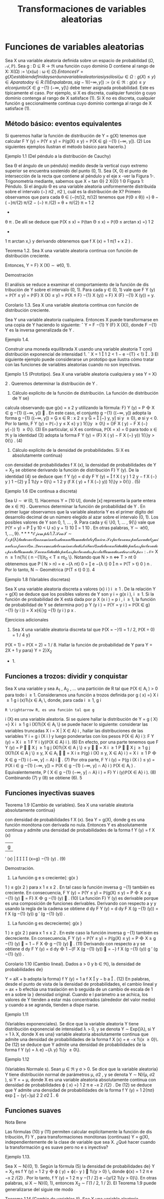 #+title:Transformaciones de variables aleatorias
* Funciones de variables aleatorias
Sea X una variable aleatoria definida sobre un espacio de probabilidad $(\Omega, \mathcal{A},\mathbb{P})$. Sea
g : D \subseteq R \rightarrow \Re una función cuyo dominio D contiene al rango de X: X(\Omega) := \{x(\omega) : \omega \in \Omega{\}. 
Entonces Y = g(X) está bien definida y será una variable aleatoria si y sólo si
\{\omega \in \Omega : g(X) \leq y\} \in A para todo y \in R. (1) 
En palabras, si g
−{1}
((−\infty, y]) := \{x \in \Re : g(x) \leq y\, el conjunto \{X \in g}
−{1}
(−\infty, y]\} debe tener
asignada probabilidad. Este es típicamente el caso. Por ejemplo, si X es discreta, cualquier
función g cuyo dominio contenga al rango de X satisface (1). Si X no es discreta, cualquier
función g seccionalmente continua cuyo dominio contenga al rango de X satisface (1).
** Método básico: eventos equivalentes
Si queremos hallar la función de distribución de Y = g(X) tenemos que calcular
F
Y
(y) = \mathbb{P}(Y \leq y) = \mathbb{P}(g(X) \leq y) = \mathbb{P}(X \in g}
−{1}
(−\infty, y]). (2)
Los siguientes ejemplos ilustran el método básico para hacerlo.}
**** Ejemplo 1.1 (Del péndulo a la distribución de Cauchy)
Sea \Theta el ángulo de un péndulo}
medido desde la vertical cuyo extremo superior se encuentra sostenido del punto (0, 1). Sea
(X, 0) el punto de intersección de la recta que contiene al péndulo y el eje x -ver la Figura 1-.
Trigonometría mediante, sabemos que
X = tan \Theta}
2
X{0}
1
\Theta
Figura 1: Péndulo.
Si el ángulo \Theta es una variable aleatoria uniformemente distribuida sobre el intervalo (−}
\pi
2
,
\pi
2
),
cuál es la distribución de X?
Primero observamos que para cada \theta \in (−{\pi/}2, \pi/}2) tenemos que
\mathbb{P}(\Theta \leq \theta}) =}
\theta −  ( −}\pi/{2)
\pi/{2 − (−} \pi /{2)
=
\theta + \pi/{2}
\pi
=
1
2
+
\theta
\pi
.
De allí se deduce que
\mathbb{P}(X \leq x) = \mathbb{P}(tan \Theta \leq x) = \mathbb{P}(\Theta \leq arctan x) =}
1
2
+
1
\pi
arctan x,}
y derivando obtenemos que
f
X
(x) =
1
\pi(1 + x
2
)
.
**** Teorema 1.2. Sea X una variable aleatoria continua con función de distribución creciente.
Entonces, Y = F}
X
(X) \sim \mathcal{U}(0, 1).
**** Demostración 
El análisis se reduce a examinar el comportamiento de la función de dis
tribución de Y sobre el intervalo (0, 1). Para cada y \in (0, 1) vale que
F
Y
(y) = \mathbb{P}(Y \leq y) = \mathbb{P}(F}
X
(X) \leq y) = \mathbb{P}(X \leq F}
−{1}
X
(y)) = F}
X
(F}
−{1}
X
(y)) = y.
**** Corolario 1.3. Sea X una variable aleatoria continua con función de distribución creciente.
Sea Y una variable aleatoria cualquiera. Entonces X puede transformarse en una copia de Y
haciendo lo siguiente:
ˆ
Y = F
−{1}
Y
(F}
X
(X)), donde F
−{1}
Y
es la inversa generalizada de Y .
**** Ejemplo 1.4. 
Construir una moneda equilibrada X usando una variable aleatoria T con}
distribución exponencial de intensidad 1.
ˆ
X = 1

1
2
< 1 − e
−{T}
< 1}

.
3
El siguiente ejemplo puede considerarse un prototipo que ilustra cómo tratar con las
funciones de variables aleatorias cuando no son inyectivas.
**** Ejemplo 1.5 (Prototipo). Sea X una variable aleatoria cualquiera y sea Y = X}
2
. Queremos
determinar la distribución de Y .
1. Cálculo explícito de la función de distribución. La función de distribución de Y se}
calcula observando que g(x) = x
2
y utilizando la fórmula: F}
Y
(y) = P

X \in g
−{1}
((−\infty, y])

. En
este caso, el conjunto g
−{1}
((−\infty, y]) adopta la forma
g
−{1}
((−\infty, y]) =

x \in R : x
2
\leq y

=

[−}
\sqrt{}
y,
\sqrt{}
y] si y \geq 0},
\emptyset si y < 0.
Por lo tanto,
F
Y
(y) = \mathbb{P}(−}
\sqrt{}
y \leq X \leq}
\sqrt{}
y ) 1{\}y \geq 0\} = (}F
X
(
\sqrt{}
y) − F
X
(−}
\sqrt{}
y{−)) 1} \y \geq 0\}. (3)
En particular, si X es continua, \mathbb{P}(X = x) = 0 para todo x \in \Re y la identidad (3) adopta la
forma
F
Y
(y) = (F}
X
(
\sqrt{}
y) − F
X
(−}
\sqrt{}
y)) 1{\}y > 0{\} . (4)
2. Cálculo explícito de la densidad de probabilidades. Si X es absolutamente continua}
con densidad de probabilidades f
X
(x), la densidad de probabilidades de Y = X_2
se obtiene
derivando la función de distribución F}
Y
(y). De la identidad (4) se deduce que:
f
Y
(y) =
d
dy
F
Y
(y) =

f
X
(
\sqrt{}
y ) 
1
2
\sqrt{}
y
− f
X
(−}
\sqrt{}
y ) 
1
−{2}
\sqrt{}
y

1\{y > 0}\}
=
1
2
\sqrt{}
y
(f
X
(
\sqrt{}
y) + f
X
(−}
\sqrt{}
y)) 1{\}y > 0{\} . (5)
**** Ejemplo 1.6 (De continua a discreta)
Sea U \sim \mathcal{U} (0, 1]. Hacemos Y = [10 U], donde [x]
representa la parte entera de x \in \Re} . Queremos determinar la función de probabilidad de Y .
En primer lugar observamos que la variable aleatoria Y es el primer dígito del desarrollo
decimal de un número elegido al azar sobre el intervalo (0, 1). Los posibles valores de Y son
0, 1, \dots , 9. Para cada y \in \}0, 1, \dots , 9{\} vale que
\mathbb{P}(Y = y) = P

y
10
< U \leq}
y + 1}
10

=
1
10
.
En otras palabras, Y \sim \mathcal{U\}0, 1, \dots , 9{\}.
**** Ejemplo 1.7. 
Sea T \sim Exp ( \lambda ) la duración en minutos de una llamada telefónica. Se factura}
un pulso cada t_0
minutos o fracción. Queremos determinar la distribución de la cantidad de
pulsos facturados por la llamada.
La cantidad de pulsos facturados por la llamada se describe por:
N =}
X
n \geq 1
n{1\{ ( n −{1)}t_0
< T \leq nt_0
\}.
Notando que N > n \iff T > nt 
0
obtenemos que
P  ( N > n) = e
−{\lambda nt}
0
=

e
−{\lambda t}
0

n
= \mathbb{P}(T > t}
0
)
n
.
Por lo tanto, N \sim Geométrica (\mathbb{P}(T \leq t}
0
)).
4
**** Ejemplo 1.8 (Variables discretas)
Sea X una variable aleatoria discreta a valores (x}
i
)
i \geq 1
.
De la relación Y = g(X) se deduce que los posibles valores de Y son y
i
= g(x
i
), i \geq 1. Si la
función de probabilidad de X está dada por p
X
(x
i
) = p
i
, i \geq 1, la función de probabilidad de
Y se determina por}
p
Y
(y
i
) = \mathbb{P}(Y = y
i
) = \mathbb{P}(X \in g}
−{1}
(y
i
)) =
X
x{\in}g
−{1}
(y
i
)
p
x
.
**** Ejercicios adicionales
1. Sea X una variable aleatoria discreta tal que \mathbb{P}(X = −}1) = 1 / 2, \mathbb{P}(X = 0) = 1 / 4 y}
\mathbb{P}(X = 1) = \mathbb{P}(X = 2) = 1 / 8. Hallar la función de probabilidad de Y para Y = 2X + 1 y para}
Y = 2}X_2
+ 1.
** Funciones a trozos: dividir y conquistar
Sea X una variable y sea A_1
, A_2
, \dots una partición de R tal que \mathbb{P}(X \in A_i
) > 0 para todo
i \geq 1. Consideramos una función a trozos definida por
g ( x) =}
X
i \geq 1
g
i
(x)1\{x \in A_i
\, 
donde, para cada i \geq 1, g
i
: R \rightarrow R, es una función tal que g
i
(X) es una variable aleatoria. Si
se quiere hallar la distribución de
Y = g ( X) =}
X
i \geq 1
g
i
(X)1\{X \in A_i
\}
se puede hacer lo siguiente: considerar las variables truncadas X
i
= X | X \in A}
i
, hallar las
distribuciones de las variables Y
i
= g
i
(X
i
) y luego ponderarlas con los pesos \mathbb{P}(X \in A}
i
):
F
Y
(y) =
X
i \geq 1
F
Y
i
(y)\mathbb{P}(X \in A}
i
). (6)
En efecto, por una parte tenemos que
F
Y
(y) = P


X
j \geq 1
g
j
(X)1\{X \in A
j
\} \leq y


=
X
i \geq 1
P


X
j \geq 1
g
j
(X)1\{X \in A
j
\} \leq y, X \in A_i


=
X
i \geq 
\mathbb{P}(g}
i
(X) \leq y, X \in A}
i
) =
X
i \geq 1
P

X \in g
−{1}
i
(−\infty, y] \cap A}
i

. (7)
Por otra parte,
F
Y
i
(y) = \mathbb{P}(g
i
(X
i
) \leq y) = \mathbb{P}(X
i
\in g
−{1}
(−\infty, y]) =
\mathbb{P}(X \in g
−{1}
(−\infty, y] \cap A}
i
)
\mathbb{P}(X \in A_i
)
.
Equivalentemente,
P  ( X \in g
−{1}
(−\infty, y] \cap A}
i
) = F}
Y
i
(y)\mathbb{P}(X \in A}
i
). (8)
Combinando (7) y (8) se obtiene (6).
5
** Funciones inyectivas suaves
**** Teorema 1.9 (Cambio de variables). Sea X una variable aleatoria absolutamente continua}
con densidad de probabilidades f
X
(x). Sea Y = g(X), donde g es una función monótona
con derivada no nula. Entonces Y es absolutamente continua y admite una densidad de
probabilidades de la forma
f
Y
(y) =
f
X
(x)
|g
′
(x) | 




{x=g}
−{1}
(y)
. (9)
**** Demostración.
1. La función g e s creciente{: g(x }
1
) \leq g(x
2
) para x
1
\leq x
2
. En tal caso la función inversa
g
−{1}
también es creciente. En consecuencia,
F
Y
(y) = \mathbb{P}(Y \leq y) = \mathbb{P}(g(X) \leq y) = P

X \leq g
−{1}
(y)

= F}
X

g
−{1}
(y)

. (10)
La función F}
Y
(y) es derivable porque es una composición de funciones derivables. Derivando
con respecto a y y usando la regla de la cadena se obtiene
d
dy
F
Y
(y) =
d
dy
F
X
(g
−{1}
(y)) =
f
X
(g
−{1}
(y))
g
′
(g
−{1}
(y))
.
2. La función g es decreciente{: g(x }
1
) \geq g(x
2
) para x
1
\leq x
2
. En este caso la función inversa
g
−{1}
también es decreciente. En consecuencia,
F
Y
(y) = \mathbb{P}(Y \leq y) = \mathbb{P}(g(X) \leq y) = P

X \geq g
−{1}
(y)

= 1 − F
X

g
−{1}
(y)

. (11)
Derivando con respecto a y se obtiene
d
dy
F
Y
(y) =
d
dy

1 −{F
X
(g
−{1}
(y))

= −}
f
X
(g
−{1}
(y))
g
′
(g
−{1}
(y))
.
**** Corolario 1.10 (Cambio lineal). Dados a > 0 y b \in \Re}, la densidad de probabilidades de}
Y = aX + b adopta la forma}
f
Y
(y) =
1
a
f
X

y − b
a

. (12)
En palabras, desde el punto de vista de la densidad de probabilidades, el cambio lineal
y = ax + b efectúa una traslación en b seguida de un cambio de escala de 1 en a sobre la }
densidad original. Cuando e l parámetro a se achica, los valores de Y tienden a estar más
concentrados (alrededor del valor medio) y cuando a se agranda, tienden a dispe rsarse.
**** Ejemplo 1.11 
(Variables exponenciales). Se dice que la variable aleatoria Y tiene distribución
exponencial de intensidad \lambda > 0, y se denota Y \sim Exp(}\lambda), si Y =
1
\lambda
X, donde X es una}
variable aleatoria absolutamente continua que admite una densidad de probabilidades de la
forma f
X
(x) = e
−x
1\{x \geq 0}\. De (12) se deduce que Y admite una densidad de probabilidades
de la forma f
Y
(y) = \lambda e}
−{\lambda y}
1\{y \geq 0\}.
**** Ejemplo 1.12 
(Variables Normale s). Sean \mu \in \Re y \sigma > 0. Se dice que la variable aleatoria}
Y tiene distribución normal de parámetros \mu, \sigma 
2
, y se denota Y \sim N}(\mu, \sigma
2
), si Y = \sigmaX + \mu,
donde X es una variable aleatoria absolutamente continua con densidad de probabilidades
\varphi ( x) =}
1
\sqrt{}
2 \pi 
e
−x
2
/{2}
. De (12) se deduce que Y admite una densidad de probabilidades de la
forma f
Y
(y) =
1
\sqrt{}
2{\pi\sigma}
exp

−
(y{−}\mu)
2
2 \sigma 
2

.
6
** Funciones suaves
**** Nota Bene 
Las fórmulas (10) y (11) permiten calcular explícitamente la función de dis
tribución, F}
Y
, para transformaciones monótonas (continuas) Y = g(X), independientemente
de la clase de variable que sea X. ¿Qué hacer cuando la transformación g es suave pero no e s
inyectiva?
**** Ejemplo 1.13. 
Sea X \sim N}(0, 1). Según la fórmula (5) la densidad de probabilidades de}
Y = X_2
es f
Y
(y) =
1
2
\sqrt{}
y

\varphi ( 
\sqrt{}
y) + \varphi(−
\sqrt{}
y ) 

1\{y > 0} \, donde \varphi(x) =
1
\sqrt{}
2 \pi 
e
−x
2
/{2}
. Por lo tanto,
f
Y
(y) =
1
\sqrt{}
2 \pi 
y
−{1 / 2}
e
−{y/{2
1\{y > 0}\}.
En otras palabras, si X \sim N}(0, 1), entonces X_2
\sim \Gamma(1 / 2, 1 / 2).
El Teorema 1.9 puede generalizarse del siguie nte modo
**** Teorema 1.14 (Cambio de variables II). Sea X una variable aleatoria absolutamente con
tinua con densidad de probabilidades f
X
(x). Sea Y = g(X), donde g es una función deriv
able con derivada no nula (salvo en contables puntos). Si para cada y \in \Re}, el conjunto
g
−{1}
(y) = \{x \in \Re : g(x) = y{\} es discreto, entonces Y es absolutamente continua y admite una
función densidad de probabilidades de la forma
f
Y
(y) =
X
x{\in}g
−{1}
(y)
f
X
(x)
|g
′
(x) | 
.
Se sobreentiende que si g
−{1}
(y) = \emptyset, f
Y
(y) = 0.
**** Ejercicios adicionales
2. [James p.98] Si X tiene densidad f}
X
(x), cuál es la densidad de Y = cos X?
* Funciones de vectores aleatorios
** Método básico: eventos equivalentes
Sea X = (X_1
, \dots , X
n
) un vector aleatorio definido sobre un espacio de probabilidad
(\Omega, \mathcal{A},\mathbb{P}) y sea g : \Re
n
\rightarrow \Re una función cualquiera. Entonces, Y := g(X) será una variable
aleatoria si y solo si \{\omega \in \Omega : g(X(\omega)) \leq y\} \in A para todo y \in \Re} . La función de distribución
de Y , F}
Y
(y), se puede calc ular mediante la función de distribución de X de la siguiente
manera:
F
Y
(y) = \mathbb{P}(Y \leq y) = \mathbb{P}(g(X) \leq y) = \mathbb{P}(X \in B
y
) , (13)
donde B
y
:= g
−{1}
((−\infty, y]) = \{x \in \Re}
n
: g(x) \leq y\}.
7
Caso bidimensional continuo. Sea (X, Y ) un vector aleatorio con densidad conjunta}
f
_{X,Y}
(x, y). Cualquier función continua a valores reales g : \Re
2
\rightarrow \Re define una nueva variable
aleatoria Z := g(X, Y ). La función de distribución de Z, F}
Z
(z) = \mathbb{P}(Z \leq z), se puede obtener
a partir de la densidad conjunta de X e Y de la siguiente forma:
1. Para cada z \in \Re se determina el conjunto B
z
\subset R}
2
de todos los puntos (x, y) tales que
g ( x, y) \leq z.
2. Integrando la densidad conjunta f
_{X,Y}
(x, y) sobre el conjunto B
z
se obtiene la función
de distribución de Z}:
F
Z
(z) =
x
B
z
f
_{X,Y}
(x, y)dxdy. (14)
3. La densidad de Z se obtiene derivando la función de distribución respecto de z.
**** Ejemplo 2.1. 
Sean X e Y dos variables aleatorias independientes cada una con distribución}
uniforme sobre el intervalo [−}1, 1]. Se quiere hallar la función de distribución y la densidad
de Z = |X − Y | .
La función de distribución de la variable Z = |X − Y | se puede obtener observando la
Figura 2.
1
1
−{1}
−{1}
y = x + z
2 − z}
y = x − z
y
x
Figura 2: La región sombreada representa los puntos del cuadrado [−}1, 1] \times [−}1, 1] tales que
|x −y| \leq z, 0 \leq z \leq 2 y su área es 4 − (2 −z)
2
= 4{z − z}
2
.
Debido a que las variables aleatorias X e Y son independientes y uniformemente dis
tribuidas obre e l intervalo [−}1, 1], tenemos que \mathbb{P}((X, Y ) \in B) = área(B) / 4, para cualquier
región B contenida en el cuadrado [−}1, 1] \times [−}1, 1] para la que tenga sentido la noción
de área. En consecuencia, F}
Z
(z) = \mathbb{P}(|X − Y | \leq z) = (4{z − z}
2
) / 4 para to do z \in [0, 2].
Derivando esta última expresión respecto de z se obtiene la densidad de Z = |X − Y | :
f
Z
(z) =

2{−z}
2

1\{z \in (0, 2)\}.
8
Caso bidimensional discreto. Sea (X, Y ) un vector aleatorio discreto sobre un espacio}
de probabilidad (\Omega, \mathcal{A},\mathbb{P}), con función de probabilidad conjunta p
_{X,Y}
(x, y). Sea g : \Re
2
\rightarrow
R una función cualquiera, Z := g(X, Y ) es una nueva variable aleatoria, cuya función de}
probabilidad, p
Z
(z), se obtiene de la siguiente manera:
p
Z
(z) = \mathbb{P}(Z = z) = \mathbb{P}(g(X, Y ) = z) =
X
(x,y)\inB}
z
p
_{X,Y}
(x, y), (15)
donde B
z
= \(x, y) \in X(\Omega) \times Y (\Omega) : g(x, y) = z{\} .
2.1.1. Suma de variables
**** Ejemplo 2.2 (Suma). Sean X, Y dos variables aleatorias con densidad conjunta f}
_{X,Y}
(x, y)
y sea Z = X + Y . Para cada z \in \Re}, B
z
= \(x, y) \in \Re}
2
: y \leq z − x{\} . Usando la fórmula (14)
se obtiene la función de distribución de Z}
F
Z
(z) =
Z
\infty
−\infty

Z
z{−}x
−\infty
f
_{X,Y}
(x, y)dy}

dx. (16)
La densidad de Z se obtiene derivando respecto de z la función de distribución F}
Z
(z)
f
Z
(z) =
d
dz
F
Z
(z) =
Z
\infty
−\infty
f
_{X,Y}
(x, z − x)dx. (17)
**** Ejemplo 2.3 (Suma de variables independientes)
Sean X, Y dos variables aleatorias contin
uas e independientes con densidad conjunta f
_{X,Y}
(x, y) = f
X
(x)f
Y
(y). Según la fórmula (17)
la densidad de probabilidades de la suma Z = X + Y es
f
Z
(z) =
Z
\infty
−\infty
f
_{X,Y}
(x, z − x)dx =
Z
\infty
−\infty
f
X
(x)f
Y
(z − x)dx (18)
y se denomina el producto convolución, f
X
∗ f
Y
, de las densidades marginales f
X
y f
Y
.
Si las densidades marginales f
X
(x) y f
Y
(y) concentran la masa en [0, \infty}) la fórmula (18)
del producto convolución es un poco más sencilla:
(f
X
∗ f
Y
)(z) =
Z
\infty
0
f
X
(x)f
Y
(z − x)dx =
Z
z
0
f
X
(x)f
Y
(z − x)dx. (19)
**** Ejemplo 2.4 (Suma de exponenciales independientes de igual intensidad)
Sean X e Y}
variables aleatorias independientes con distribución exponencial de intensidad \lambda > 0. La
densidad de la suma X + Y es
f
X{+}Y
(z) =
Z
z
0
\lambda e
−{\lambda x}
\lambda e
z{−}x
dx = \lambda
2
ze
−{\lambda z}
. (20)
En el lado derecho de la identidad (20) se puede reconocer la densidad de la distribución
Gamma: \Gamma(2, \lambda).
9
\hypertarget{pfa}
2.1.2. Mínimo
Queremos caracterizar la función de distribución del mínimo entre dos variables aleatorias
X e Y , U := mín\{X , Y \}. En pri
mer lugar observamos que para cada u \in \Re vale que}
F
U
(u) = \mathbb{P}(U \leq u) = \mathbb{P}(mín\{X, Y \} \leq u) = 1 −\mathbb{P}(mín\{X, Y \} > u})
= 1 −\mathbb{P}(X > u, Y > u). (21)
Si (X, Y ) es continuo con función de densidad conjunta f
_{X,Y}
(x, y) tenemos que
F
U
(u) = 1 −}
Z
\infty
u
Z
\infty
u
f
_{X,Y}
(x, y)dxdy. (22)
Si (X, Y ) es discreto con función de probabilidad conjunta p
_{X,Y}
(x, y) tenemos que
F
U
(u) = 1 −}
X
x>u
X
y>u
p
_{X,Y}
(x, y). (23)
Si X e Y son independientes tenemos que
F
U
(u) = 1 − \mathbb{P}(X > u)\mathbb{P}(Y > u). (24)
Etcétera...
**** Ejemplo 2.5 (Mínimo de exponenciales independientes)
Sean X}
1
e X_2
variables aleatorias
exponenciales independientes de intensidades \lambda}
1
y \lambda}
2
respectivamente. De acuerdo con la
identidad (24) tenemos que la función de distribución del mínimo U = mín\{X}
1
, X_2
\} es}
F
U
(u) = (1 − e}
− \lambda 
1
u
e
− \lambda 
2
u
)1\{u \geq 0{\} = (1 − e}
−( \lambda }
1
+ \lambda 
2
)u
)1\{u \geq 0{\. (25)
En palabras, el mínimo de dos variables exponenciales independientes es una exponencial cuya}
intensidad es la suma de las intensidades de las variables originales.
** El método del Jacobiano
**** Teorema 2.6 (Cambio de variables en la integral múltiple). Sea f : \Re 
n
\rightarrow \Re una función
integrable. Sean G}
0
\subset R}
n
y G \subset \Re 
n
regiones abiertas y sea h : G}
0
\rightarrow G, h = (h}
1
, \dots , h
n
)
una biyección entre G}
0
y G, cuyas componentes tienen derivadas parciales de primer orden
continuas. Esto es, pa ra todo 1 \leq i, j \leq n}, las funciones
\partialh
i
(y)
\partialy
j
son continuas. Si el Jacobiano
de h es diferente de cero en casi todo punto, entonces,
Z
A
f(x)d{x =
Z
h
−{1}
(A)
f ( h(y)) | }J
h
(y)|{dy,
para todo conjunto ab ierto A \subset G, donde
J
h
(y) = det

\partialh
i
(y)
\partialy
j

i,j
!
.
10
\hypertarget{pfb}
El siguiente resultado, que caracteriza la distribución de un cambio de variables aleatorias,
es una consecuencia inmediata del Teorema 2.6.
**** Corolario 2.7. Sea X un vector aleatorio n-dimensional con función densidad de probabilidad}
f
X
(x). Sean G}
0
\subset R}
n
y G \subset \Re 
n
regiones abiertas y sea g : G \rightarrow G}
0
una biyección cuya función
inversa h = g
−{1}
satisface las hipótesis del Teorema 2.6. Si \mathbb{P}(X \in G ) = 1, entonces, el vector
aleatorio Y = g(X) tiene función densidad de probabilidad f
Y
(y) de la forma:
f
Y
(y) = f
X
(g
−{1}
(y))|{J
g
−{1}
(y)|. (26)
**** Demostración 
Cualquiera sea el conjunto abierto B \subset G
0
tenemos
\mathbb{P}(Y \in B}) = \mathbb{P}(g(X) \in B) = \mathbb{P}(X \in g 
−{1}
(B)) =
Z
g
−{1}
(B)
f
X
(x)dx.
Poniendo f = f
X
y h = g
−{1}
en el Teorema 2.6 se obtiene
Z
g
−{1}
(B)
f
X
(x)dx =
Z
B
f
X
(g
−{1}
(y))|{J
g
−{1}
(y)|{dy.}
En consecuencia,
\mathbb{P}(Y \in B}) =}
Z
B
f
X
(g
−{1}
(y))|{J
g
−{1}
(y)|{dy.}
Por lo tanto, el vector aleatorio Y tiene función densidad de probabilidad de la forma f
Y
(y) =
f
X
(g
−{1}
(y))|{J
g
−{1}
(y) | .
**** Nota Bene 
Operativamente, la fórmula (26) para hallar la densidad conjunta de Y = g(X)
involucra los siguientes pasos: 1. Invertir las variables (i.e., despejar las x's en función de las
y{'s). 2. Calcular el Jacobiano de la inversa de g (i.e., calcular el determinante de la matriz}
formada por las derivadas parciales de las x
i
respecto de las y
j
). 3. Substituir los resultados
obtenidos en los pasos 1. y 2. en la fórmula (26). Aunque mecánico, el método del}
jacobiano es un método de naturaleza analítica muy poderoso.
**** Nota Bene 
Con frecuencia es más fácil obtener el jacobiano de y en relación a x, pues Y}
es una función de X. Hay que recordar que los dos jacobianos son recíprocos y que J}
g
−{1}
(y) se
puede obtener a partir de J}
g
(x), invirtiendo este último y substituyendo x por g
−{1}
(y). Esta
regla es análoga a la regla para la derivada de una función inversa en el caso unidimensional:
dg
−{1}
(y)
dy
=
1
g
′
(x)




{x=g}
−{1}
(y)
=
1
g
′
(g
−{1}
(y))
.
**** Ejemplo 2.8 (Transformaciones lineales)
Si (X}
1
, X_2
) = (aY}
1
+ bY}
2
, cY_1
+ dY}
2
). Entonces,
f
Y_1
,Y
2
(y
1
, y
2
) = |{ad − bc}|f}
X_1
,X_2
(ay}
1
+ by}
2
, cy
1
+ dy}
2
).
En general, si X = AY, donde A \in \Re
n{\times}n
es una matriz inversible, se obtiene
f
Y
(y) = | det(A) | f 
X
(Ay). (27)
11
\hypertarget{pfc}
**** Ejemplo 2.9 (Suma y resta de normales independientes). Sean X}
1
y X_2
dos variables al eato
rias independientes con distribuciones normales N( \mu 
1
, \sigma
2
) y N( \mu 
2
, \sigma
2
), respectivamente. Su
densidad conjunta es
f
X_1
,X_2
(x
1
, x
2
) =
1
2{\pi\sigma}
2
exp

−
1
2 \sigma 
2

(x
1
− \mu}
1
)
2
+ (x
2
− \mu}
2
)
2


(28)
Consideramos el cambio de variables (y
1
, y
2
) = g(x
1
, x
2
) = (x
1
+ x
2
, x
1
− x
2
) cuya inversa es
(x
1
, x
2
) = g
−{1}
(y
1
, y
2
) =
1
2
(y
1
+ y
2
, y
1
− y
2
). De acuerdo con la fórmula (27) tenemos que
f
Y_1
,Y
2
(y
1
, y
2
) =
1
4{\pi\sigma}
2
exp
−
1
2 \sigma 
2

y
1
+ y
2
2
− \mu}
1

2
+

y
1
− y
2
2
− \mu}
2

2
!!
\propto exp}

−
1
4 \sigma 
2

y
2
1
− 2( \mu }
1
+ \mu}
2
)y
1


exp

−
1
4 \sigma 
2

y
2
2
− 2( \mu }
1
− \mu}
2
)y
2


\propto exp}

−
(y
1
− ( \mu }
1
+ \mu}
2
))
2
2(2 \sigma 
2
)

exp

−
(y
2
− ( \mu }
1
− \mu}
2
))
2
2(2 \sigma 
2
)

. (29)
De la identidad (29) podemos concluir que las variables Y_1
e Y
2
son independientes y que
se distribuyen de la siguiente manera: Y_1
\sim N( \mu }
1
+ \mu}
2
, 2}\sigma
2
), Y
2
\sim N( \mu }
1
− \mu}
2
, 2}\sigma
2
). En
otras palabras, si X}
1
y X_2
son dos variables aleatorias independientes con distribuciones
normales N(\mu 
1
, \sigma
2
) y N}( \mu 
2
, \sigma
2
), entonces X}
1
+X_2
y X_1
−X_2
son independientes y X_1
+X_2
\sim
N( \mu }
1
+ \mu}
2
, 2}\sigma
2
) y X}
1
− X_2
\sim N( \mu }
1
− \mu}
2
, 2}\sigma
2
)
**** Nota Bene 
Sean X}
1
y X_2
dos variables aleatorias independientes con distribuciones nor
males N( \mu 
1
, \sigma
2
1
) y N( \mu 
2
, \sigma
2
2
), respectivamente. Cálculos similares permiten deducir que X_1
+
X_2
\sim N( \mu }
1
+ \mu}
2
, \sigma
2
1
+ \sigma}
2
2
) y X}
1
− X_2
\sim N( \mu }
1
− \mu}
2
, \sigma
2
1
+ \sigma}
2
2
). Más aún, X}
1
+ X_2
y X_1
− X_2
son independientes si y solo si \sigma}
2
1
= \sigma}
2
2
.
**** Ejemplo 2.10 
(Persistencia de la mala suerte). Sean X}
1
y X_2
variables aleatorias inde
pendientes con distribución común exponencial de intensidad \lambda}. Vamos a hallar la densidad
conjunta de (Y_1
, Y
2
) donde
(Y_1
, Y
2
) = (X_1
+ X_2
, X_1
/X_2
).
Para ello consideramos la transformación
g ( x
1
, x
2
) = (x
1
+ x
2
, x
1
/x
2
) = (y
1
, y
2
).
La transformación inversa de g es
x
1
=
y
1
y
2
1 + y
2
, x
2
=
y
1
1 + y
2
(30)
y se obtiene resolviendo un sistema de dos ecuaciones en las variables x
1
y x
2
:

x
1
+ x
2
= y
1
x
1
/x
2
= y
2
\iff

x
1
+ x
2
= y
1
x
1
= y
2
x
2
\iff

(1 + y
2
)x
2
= y
1
x
1
= y
2
x
2
\iff
(
x
2
=
y
1
1+y
2
x
1
=
y
1
y
2
1+y
2
El Jacobiano de la transformación inversa J}
g
−{1}
(y
1
, y
2
) = det


\partialx
i
\partialy
j

i,j

es
J
g
−{1}
(y
1
, y
2
) =
\partialx
1
\partialy
1
\partialx
2
\partialy
2
−
\partialx
1
\partialy
2
\partialx
2
\partialy
1
=

y
2
1 + y
2

−y
1
(1 + y
2
)
2

−

y
1
(1 + y
2
)
2

1
1 + y
2

=
−y
1
y
2
(1 + y
2
)
3
−
y
1
(1 + y
2
)
3
= −}
y
1
(1 + y
2
)
(1 + y
2
)
3
= −}
y
1
(1 + y
2
)
2
. (31)
12
\hypertarget{pfd}
Substituyendo los resultados (30) y (31) en la fórmula (26) se obtiene:
f
Y_1
,Y
2
(y
1
, y
2
) = f
X_1
,X_2

y
1
y
2
1 + y
2
,
y
1
1 + y
2

|y
1
|
(1 + y
2
)
2
. (32)
Por hipótesis,
f
X_1
,X_2
(x
1
, x
2
) = \lambda e}
−{\lambda x}
1
1\{x}
1
> 0{\} \lambda e
−{\lambda x}
2
1\{x}
2
> 0{\} = \lambda
2
e
−{\lambda ( x}
1
+x
2
)
1\{x}
1
> 0, x
2
> 0{\} . (33)
De (32) y (33) se obtiene
f
Y_1
,Y
2
(y
1
, y
2
) = \lambda}
2
e
−{\lambda y}
1
y
1
(1 + y
2
)
2
1\{y}
1
> 0, y
2
> 0{\
=

\lambda
2
y
1
e
−{\lambda y}
1
1\{y}
1
> 0{\


1
(1 + y
2
)
2
1\{y}
2
> 0{\

. (34)
De (34) se deduce que las variables Y_1
e Y
2
son independientes.
**** Nota Bene sobre la persistencia de la mala suerte. De (34) se deduce que la densidad}
del cociente Y
2
= X_1
/X_2
de dos variables exponenciales independientes de igual intensidad
es de la forma
f
Y
2
(y
2
) =
1
(1 + y
2
)
2
1\{y}
2
> 0{\} . (35)
En consecuencia, la variable Y}
2
tiene esperanza infinita. Se trata de un hecho notable que}
ofrece una explicación probabilística de un fenómeno conocido por cualquiera que haya entrado
en una fila de espera denominado la persistencia de la mala suerte}
1
¿Por qué? Supongamos que la variable X_1
representa el tiempo de espera para ser atendi
dos en la fila elegida (a la que llamaremos la fila 1) y que X_2
representa el tiempo de espera
en otra fila que estamos observando mientras esperamos ser atendidos (a la que llamaremos
la fila 2). El cociente X_1
/X_2
representa la proporción del tie mpo esperado en la fila 1 en en
relación al tiempo de espera en fila 2. Por ejemplo, X_1
/X_2
\geq 3 significa esperamos por lo}
menos el triple del tiempo que hubiésemos esperado en la otra fila.
Integrando (35) se deduce que
\mathbb{P}(Y}
2
\leq y
2
) =
Z
y
2
0
1
(1 + y)
2
dy = 1 −
1
1 + y
2
=
y
2
1 + y
2
, y
2
\geq 0}
Equivalentemente,
\mathbb{P}(Y}
2
> y
2
) =
1
1 + y
2
, y
2
\geq 0}
En particular, la probabilidad de que tengamos que esp
er ar por lo menos el triple del tiempo
que hubiésemos esperado en la otra fila es 1 / 4. Aunque de acuerdo con este modelo, en
promedio, la mitad de las veces esperamos menos tiempo que en la otra fila, en la práctica, el
fenómeno de la mala suerte se ve sobredimensionado porque no le prestamos atención a los
tiempos cortos de espera.
1
Basta elegir una fila en las múltiples cajas de un supermercado para sufrir este fenómeno y observar que
en la fila elegida el tiempo de espera es el doble o el triple que el tiempo de espera en las otras filas.
13
\hypertarget{pfe}
Para percibir qué significa el resultado E[X_1
/X_2
] = +{\infty basta simular algunos valores de
la variable X_1
/X_2
. Por ejemplo, en 10 simulaciones obtuvimos la siguiente muestra:
1.2562, 0.8942, 0.9534, 0.3596, 29.3658, 1.2641, 3.3443, 0.3452, 13.5228, 7.1701.
El lector puede extraer sus propias conclusiones.
**** Ejemplo 2.11 
(Gammas y Betas). Sean X}
1
y X_2
variables aleatorias independientes con
distribuciones \Gamma( \nu 
1
, \lambda) y \Gamma(\nu
2
, \lambda). Vamos a hallar la densidad conjunta de (Y}
1
, Y
2
) donde
Y_1
= X_1
+ X_2
, e Y
2
=
X_1
X_1
+ X_2
.
Para ello consideramos la transformación
g ( x
1
, x
2
) =

x
1
+ x
2
,
x
1
x
1
+ x
2

= (y
1
, y
2
).
La transformación inversa de g es
x
1
= y
1
y
2
, x
2
= y
1
(1 −y}
2
). (36)
El Jacobiano de la transformación inversa es
J
g
−{1}
(y
1
, y
2
) =
\partialx
1
\partialy
1
\partialx
2
\partialy
2
−
\partialx
1
\partialy
2
\partialx
2
\partialy
1
= y
2
(−y}
1
) −y}
1
(1 −y}
2
) = −y}
1
(37)
Substituyendo los resultados (36) y (37) en la fórmula (26) se obtiene:
f
Y_1
,Y
2
(y
1
, y
2
) = f
X_1
,X_2
(y
1
y
2
, y
1
(1 −y}
2
)) |y}
1
|. (38)}
Por hipótesis,
f
X_1
,X_2
(x
1
, x
2
) = =
\lambda
\nu
1
x
\nu
1
−{1}
1
e
−{\lambda x}
1
\Gamma( \nu 
1
)
1\{x}
1
> 0{\
\lambda
\nu
2
x
\nu
2
−{1}
2
e
−{\lambda x}
2
\Gamma( \nu 
2
)
1\{x}
2
> 0{\
=
\lambda
\nu
1
+ \nu 
2
x
\nu
1
−{1}
1
x
\nu
2
−{1}
2
e
−{\lambda ( x}
1
+x
2
)
\Gamma( \nu 
1
)\Gamma( \nu 
2
)
1\{x}
1
> 0, x
2
> 0{\} . (39)
De (38) y (39) se obtiene
f
Y_1
,Y
2
(y
1
, y
2
) =
\lambda
\nu
1
+ \nu 
2
(y
1
y
2
)
\nu
1
−{1}
(y
1
(1 −y}
2
))
\nu
2
−{1}
e
−{\lambda y}
1
\Gamma( \nu 
1
)\Gamma( \nu 
2
)
1\{y}
1
y
2
> 0, y
1
(1 −y}
2
) > 0{\}|y}
1
|
=
\lambda
\nu
1
+ \nu 
2
y
\nu
1
+ \nu 
2
−{1}
1
e
−{\lambda y}
1
\Gamma( \nu 
1
+ \nu}
2
)
1\{y}
1
> 0{\
!
\times
\Gamma( \nu 
1
+ \nu}
2
)y
\nu
1
−{1}
2
(1 −y}
2
)
\nu
2
−{1}
\Gamma( \nu 
1
)\Gamma( \nu 
2
)
1\{0 < y 
2
< 1{\
!
. (40)
Por lo tanto, Y_1
e Y
2
son independientes y sus distribuciones son Y_1
\sim \Gamma( \nu }
1
+ \nu}
2
, \lambda), Y
2
\sim
\beta ( \nu
1
, \nu
2
):
f
Y_1
(y
1
) =
\lambda
\nu
1
+ \nu 
2
\Gamma( \nu 
1
+ \nu}
2
)
y
\nu
1
+ \nu 
2
−{1}
1
e
−{\lambda y}
1
1\{y}
1
> 0{\},
f
Y
2
(y
2
) =
\Gamma( \nu 
1
+ \nu}
2
)
\Gamma( \nu 
1
)\Gamma( \nu 
2
)
y
\nu
1
−{1}
2
(1 −y}
2
)
\nu
2
−{1}
1\{0 < y 
2
< 1{\} .
14
\hypertarget{pff}
**** Nota Bene 
Algunos autores utilizan (y promueven!) el méto do del Jacobiano como una}
herramienta para obtener la densidad de variables aleatorias de la forma Y_1
= g
1
(X_1
, X_2
).
Hacen lo siguiente: 1. Introducen una variable auxiliar de la forma Y
2
= g
2
(X_1
, X_2
) para
obtener un cambio de variables (g
1
, g
2
) : \Re
2
\rightarrow \Re
2
. 2. Utilizan la fórmula del Jacobiano (26)
para obtener la densidad conjunta de (Y_1
, Y
2
) a partir de la densidad conjunta de (X_1
, X_2
).
3. Obtienen la densidad de Y_1
marginando (i.e., integrando la densidad conjunta de (Y_1
, Y
2
)
con respecto de y
2
). Por ejemplo,
Suma: (X}
1
, X_2
) \rightarrow (X_1
+ X_2
, X_2
) =: (Y_1
, Y
2
). En tal caso, (x
1
, x
2
) = (y
1
− y
2
, y
2
) y el
Jacobiano tiene la forma J(y
1
, y
2
) =
\partialx
1
\partialy
1
\partialx
2
\partialy
2
−
\partialx
1
\partialy
2
\partialx
2
\partialy
1
= 1. De donde se obtiene
f
Y_1
(y
1
) =
Z
R
f
X_1
,X_2
(y
1
− y
2
, y
2
)dy}
2
.
Producto: (X}
1
, X_2
) \rightarrow (X_1
X_2
, X_1
) =: (Y_1
, Y
2
). En tal caso, (x
1
, x
2
) = (y
2
, y
1
/y
2
) y el
Jacobiano tiene la forma J(y
1
, y
2
) =
\partialx
1
\partialy
1
\partialx
2
\partialy
2
−
\partialx
1
\partialy
2
\partialx
2
\partialy
1
= −}
1
y
2
. De donde se obtiene
f
Y_1
(y
1
) =
Z
R
f
X_1
,X_2
(y
2
, y
1
/y
2
) | y 
2
|
−{1}
dy
2
.
Cociente: (X}
1
, X_2
) \rightarrow (X_1
/X_2
, X_2
) =: (Y_1
, Y
2
). En tal caso, (x
1
, x
2
) = (y
1
y
2
, y
2
) y el
Jacobiano tiene la forma J(y
1
, y
2
) =
\partialx
1
\partialy
1
\partialx
2
\partialy
2
−
\partialx
1
\partialy
2
\partialx
2
\partialy
1
= y
2
. De donde se obtiene
f
Y_1
(y
1
) =
Z
R
f
X_1
,X_2
(y
1
y
2
, y
2
) | y 
2
|{dy}
2
.
**** Ejercicios adicionales
3. [James p.97] Si X, Y, Z tienen densidad conjunta}
f
_{X,Y},Z
(x, y, z) =
6
(1 + x + y + z)
4
1\{x > 0, y > 0, z > 0}\}.
Hallar la densidad de la variable aleatoria W = X +Y +{Z de dos maneras diferentes (método
básico y método del Jacobiano)
** Funciones k a 1
Si la función g : \Re
n
\rightarrow \Re
n
no es 1 a 1 también podemos utilizar el método del jacobiano
para determinar la distribución de Y = g(X). Basta con que g sea 1 a 1 cuando se la restringe
a una de k regiones abiertas disjuntas cuya unión contiene al valor de X con probabilidad 1.
Supongamos que G, G}
1
, \dots , G
k
son regiones abiertas de R}
n
tales que G}
1
, \dots G
k
son dis
juntas dos a dos y que
P
X \in}
k
[
\{ell=1}
G
\ell
!
= 1.
Supongamos además que la restricción de g a G}
\ell
, g | G}
\ell
, es una correspondencia 1 a 1 entre
G
\ell
y G, para todo \ell = 1, \dots , k y que la función inversa de g | G}
\ell
, denotada por h
(\ell)
, satisface
todas las condiciones de la función h del Teorema 2.6.
15
**** Teorema 2.12. Bajo las condiciones enunciadas más arriba, si X tiene densidad f}
X
(x), 
entonces Y tiene densidad
f
Y
(y) =
k
X
\{ell=1}
f
X
(h
(\ell)
(y))|{J
h
(\ell)
(y)|{1}\{y \in G}\. (41)
**** Demostración 
Sea B \subset G,}
\mathbb{P}(Y \in B}) = \mathbb{P}(g(X) \in B) =}
k
X
\{ell=1}
\mathbb{P}(g(X) \in B, X \in G 
\ell
) =
k
X
\{ell=1}
\mathbb{P}(X \in h
(\ell)
(B))
=
k
X
\{ell=1}
Z
h
(\ell)
(B)
f
X
(x)dx = (cambio de variables en la integral)
=
k
X
\{ell=1}
Z
B
f
X
(h
(\ell)
(y))|{J
h
(\ell)
(y)|{dy =
Z
B
k
X
\{ell=1}
f
X
(h
(\ell)
(y))|{J
h
(\ell)
(y) | 
!
dy.
**** Ejemplo 2.13. 
Sean X e Y dos variables aleatorias independientes con distribución común}
N(0, 1). Mostrar que Z = X}
2
+Y
2
y W = X/Y son independientes y hallar sus distribuciones.
Solución. La función g : \Re}
2
\rightarrow \Re
2
, definida por g(x, y) = (x
2
+ y
2
, x/y) = (z, w), es 2 a 1.
Sean G = \(z, w) : z > 0{\, G}
1
= \(x, y) : y > 0{\, G}
2
= \(x, y) : y < 0{\}. Entonces,
las restricciones g | G}
1
y g | G}
2
son correspondencias 1 a 1 entre las regiones abiertas G}
i
y G,
i = 1, 2, y \mathbb{P}((X, Y ) \in G
1
\cup G}
2
) = 1.
Tenemos que calcular los jacobianos de las funciones inversas h
(1)
y h
(2)
en G}. Para
ello calculamos los jacobianos de las restric ciones g | G}
1
y g | G}
2
, que son los re cíprocos de los
jacobianos de las inversas, y substituimos el val
or (x, y) por el valor h
(1)
(z, w) o h
(2)
(z, w).
Tenemos
J
1
(z, w) =





2x 2y
1
y
−
x
y
2





−{1}
=

−{2}

x
2
y
2
+ 1

−{1}
= −}
1
2(w
2
+ 1)
y
J
2
(z, w) = −}
1
2(w
2
+ 1)
.
Por lo tanto, la densidad de (Z, W ) es
f
Z,W
(z, w) =

f ( h
(1)
(z, w)) + f(h
(2)
(z, w))

1
2(w
2
+ 1)
1\(z, w) \in G\}.
Como
f ( x, y) =}
1
2 \pi 
e
−(x}
2
+y
2
) / 2
=
1
2 \pi 
e
−{z/{2
,
tenemos
f
Z,W
(z, w) = 2

1
2 \pi 
e
−{z/{2

1
2(w
2
+ 1)
1\{z > 0, w \in \Re\} =

1
2
e
−{z/{2
1\{z > 0}\}

1
\pi ( w
2
+ 1)
.
Como la densidad conjunta es el producto de dos densidades, concluimos que Z y W son
independientes, Z \sim Exp(1 / 2) y W \sim Cauchy.
16
**** Ejemplo 2.14 
(Mínimo y máximo). Sean X}
1
, X_2
dos variables aleatorias con densidad con
junta f
X_1
,X_2
(x
1
, x
2
). Hallar la densidad conjunta de U = mín(X_1
, X_2
) y V = máx(X_1
, X_2
).
La función g(x
1
, x
2
) = (mín(x
1
, x
2
), máx(x
1
, x
2
)), es 2 a 1.
Sean G = \(u, v) : u < v{\}, G}
1
= \(x
1
, x
2
) : x
1
< x
2
\} y G
2
= \(x
1
, x
2
) : x
2
< x
1
\}.
Las restricciones g | G}
1
(x
1
, x
2
) = (x
1
, x
2
) y g | G}
2
(x
1
, x
2
) = (x
2
, x
1
) son correspondencias 1
a 1 entre las regiones abiertas G}
i
y G, i = 1, 2; \mathbb{P}((X, Y ) \in G
1
\cup G}
2
) = 1 y los jacobianos de
las funciones inversas h
(1)
y h
(2)
en G valen 1 y −}1, respectivamente. Usando la fórmula (41)
obtenemos la densidad conjunta de (U, V ):
f
U,V
(u, v) = (f
X_1
,X_2
(u, v) + f
X_1
,X_2
(v, u)) 1\{u < v\}.}
**** Ejercicios adicionales
4. La distribución de (X, Y ) es uniforme sobre el recinto sombreado}
−{1}
0
−{1}
1
1
Hallar la densidad conjunta de (U, V ) = ( | 2{Y |, |  3{X | ).
5. [James p.99] Sean X}
1
, \dots , X
n
variables aleatorias independientes e idénticamente dis
tribuidas, con densidad común f . Mostrar que la densidad conjunta de
U = mín}
1{\leqi\leqn}
X
i
y V = máx
1{\leqi\leqn}
X
i
es
f
U,V
(u, v) = n(n −} 1)[F(v) − F (u)]
n{−{2
f ( u ) f ( v)1{\}u < v{\}.
(Sugerencia. Primero hallar \mathbb{P}(u < U, V \leq v). Después, calcular las derivadas parciales
cruzadas de la distribución conjunta.)
6. [James p.99] Sean X}
1
, \dots , X
n
variables aleatorias independientes e idénticamente dis
tribuidas, con distribución uniforme sobre el intervalo [0, 1] . Sean
U = mín}
1{\leqi\leqn}
X
i
y V = máx
1{\leqi\leqn}
X
i
17
(a) Mostrar que la densidad conjunta de (U, V ) es
f
U,V
(u, v) = n(n −} 1)(v − u)
n{−{2
1\{0 \leq u < v \leq 1\}.
(b) Mostrar que la densidad de W = V − U es
f
W
(w) = n(n − 1)w
n{−{2
(1 −w) 1{\}0 \leq w \leq 1{\}.
* Mínimo y máximo de dos exponenciales independientes
**** Teorema 3.1
Sean X_1
y X_2
dos variables aleatorias independientes con distribuciones exponenciales de intensidades \lambda}
1
y \lambda}
2
respectivamente. Si U = mín(X_1
, X_2
), V = máx(X_1
, X_2
),
W = V − U y J = 1{\}U = X_1
\} + 2{1} \{U = X}
2
\, entonces}
(a) U \sim Exp ( \lambda 
1
+ \lambda}
2
).
(b) \mathbb{P}(J = i) = \lambda}
i
( \lambda 
1
+ \lambda}
2
)
−{1}
, i = 1, 2.
(c) U y J son independientes.
(d) f
W
(w) = \mathbb{P}(J = 1)f
X_2
(w) + \mathbb{P}(J = 2)f
X_1
(w).
(e) U y W son independientes.
**** Demostración 
Primero observamos que para cada u > 0 el evento \{J = 1, U > u{\} equivale}
al evento \{X}
2
\geq X_1
> u{\. En consecuencia,
\mathbb{P}(J = 1, U > u) =}
Z
\infty
u
\lambda
1
e
−{\lambda x}
1

Z
\infty
x
1
\lambda
2
e
− \lambda 
2
x
2
dx
2

dx
1
=
Z
\infty
u
\lambda
1
e
−{\lambda x}
1
e
− \lambda 
2
x
1
dx
1
=
\lambda
1
\lambda
1
+ \lambda}
2
Z
\infty
u
( \lambda 
1
+ \lambda}
2
)e
−( \lambda }
1
+ \lambda 
2
)x
1
dx
1
=

\lambda
1
\lambda
1
+ \lambda}
2

e
−( \lambda }
1
+ \lambda 
2
)u
. (42)
De (42) se deducen (a), (b) y (c).
Si g : \(u, v) : 0 < u < v{\} \rightarrow \(u, w) : u > 0, w > 0{\} es la función definida por
g ( u, v) = (u, v − u), tenemos que (U, W ) = g ( U, V ). La función g es biyectiva y su inversa}
h ( u, w) = (u, u + w) tiene jacobiano idénticamente igual a 1. Aplicar el método del jacobiano}
del Corolario 2.7 obtenemos:
f
U,W
(u, w) = f
U,V
(u, u + w). (43)
Por el Ejemplo 2.14 
sabemos que la densidad conjunta de U y V es
f
U,V
(u, v) = \lambda}
1
\lambda
2

e
−( \lambda }
1
u{+}\lambda
2
v ) 
+ e
−( \lambda }
1
v{+}\lambda
2
u ) 

1\{0 < u < v} \. (44) 
18
Combinando (43) y (44) obtenemos:
f
V,W
(u, w) = \lambda}
1
\lambda
2

e
−( \lambda }
1
u{+}\lambda
2
(u+w))
+ e
−( \lambda }
1
(u+w)+ \lambda 
2
u ) 

1\{u > 0, w > 0}\}
= \lambda}
1
\lambda
2
e
−( \lambda }
1
+ \lambda 
2
)u

e
− \lambda 
2
w
+ e
− \lambda 
1
w

1\{u > 0, w > 0}\}
= ( \lambda 
1
+ \lambda}
2
)e
−( \lambda }
1
+ \lambda 
2
)u
1\{u > 0}\}
\times

\lambda
1
\lambda
1
+ \lambda}
2
\lambda
2
e
− \lambda 
2
w
+
\lambda
2
\lambda
1
+ \lambda}
2
\lambda
1
e
− \lambda 
1
w

1\{w > 0} \. (45) 
De (45) se deducen (d) y (e).
**** Ejercicios adicionales
7. Un avión tiene dos motores cada uno de los cuales funciona durante
   un tiempo exponencial de media 10 horas independientemente del
   otro. El avión se mantiene volando mientras funcione alguno de sus
   motores. Calcular la probabilidad de que el avión se mantenga
   volando durante más de cinco horas después de que dejó de funcionar
   un motor.
8. Una cueva será iluminada por dos lámparas L1 y L2 cuyas duraciones
   (en horas) son independientes y tienen distribuciones exponenciales
   de medias 8 y 10, respectivamente. Sabiendo que desde que se apagó
   una lámpara la cueva se mantuvo iluminada durante más de una hora
   calcular la probabilidad de que se haya apagado primero la lámpara
   L2.
* Funciones regulares e independencia
**** Definición 4.1
Una función g se dice regular si existen números \cdots < a 
−{1}
< a
0
< a
1
< \cdots, 
con a
i
\rightarrow \infty y a}
−i
\rightarrow −\infty, tales que g es continua y monótona so
bre cada intervalo (a
i
, a
{i+1}
).
**** Ejemplo 4.2
La función sen x es regular; todos los polinomios son funciones
regulares. Un ejemplo de una función que no es regular es 1\{x \in
Q\}.

**** Teorema 4.3
Sean X}
1
, \dots , X
n
variables aleatorias independientes. Si g
1
, \dots , g
n
son fun
ciones regulares, entonces g
1
(X_1
), \dots , g}
n
(X
n
) son variables aleatorias independientes.
**** Demostración 
Para simplificar la prueba supondremos que n = 2. De la regularidad de}
las funciones g
1
y g
2
se deduce que para todo y \in \Re podemos escr
ibir
A_1
(y) := \{x : g
1
(x) \leq y\} = \cup}
i
A_1,i}
(y) y A_2
(y) := \{x : g
2
(x) \leq y\} = \cup}
i
A_2,i}
(y), 
como uniones de intervalos disjuntos dos a dos. Por lo tanto,
\mathbb{P}(g}
1
(X_1
) \leq y}
1
, g
1
(X_2
) \leq y}
2
) =
X
i
X
j
\mathbb{P}(X}
1
\in A_1,i}
(y
1
), X}
2
\in A_2,i}
(y
2
))
=
X
i
X
j
\mathbb{P}(X}
1
\in A_1,i}
(y
1
))\mathbb{P}(X_2
\in A_2,i}
(y
2
))
=
X
i
\mathbb{P}(X}
1
\in A_1,i}
(y
1
))
X
j
\mathbb{P}(X}
2
\in A_2,i}
(y
2
))
= \mathbb{P}(g
1
(X_1
) \leq y}
1
)\mathbb{P}(g
2
(X_2
) \leq y}
2
).
19
En rigor de verdad, vale un resultado mucho más general.
**** Teorema 4.4
Si para 1 \leq i \leq n}, 1 \leq j \leq m
i
, X
i,j
son independientes y f
i
: \Re
m
i
\rightarrow \Re son
medibles entonces f
i
(X
i,{1}
, \dots , X
i,m
i
) son independientes.
**** Demostración 
Durrett(1996), p.25-27.

Un caso concreto que usaremos permanentemente al estudiar sumas es el siguiente: si
X_1
, \dots , X
n
son independientes, entonces X = X_1
+ \cdots + X
n{−{1
y X
n
son independientes.
**** Ejercicios adicionales
9.  ( Fragmentaciones aleatorias.) Si U
1
, \dots , U
n
son independientes con distribución común
U(0, 1), entonces}
−{log}
n
Y
{i=1}
U
i
\sim \Gamma(n, 1).
10. Una varilla de 1 metro de longitud es sometida a un proceso de fragmentación aleatoria.
En la primera fase se elige un punto al azar de la misma y se la divide por el punto elegido en
dos varill as de longitudes L}
1
y L}
2
. En la segunda fase se elige un punto al azar de la varill a
de longitud L}
1
y se la divide por el punto elegido en dos varillas de longitudes L}
1, 1
y L}
1, 2
.
Calcular la probabilidad de que L}
1, 1
sea mayor que 25 centímetros.
* Bibliografía consultada
Para redactar estas notas se consultaron los siguientes libros:
1. Durrett R.:Probability. Theory and Examples. Duxbury Press,
   Belmont. (1996).
2. Feller, W.: An introduction to Probability Theory and Its
   Applications. Vol. 2. John Wiley & Sons, New York. (1971).
3. James, B. R.: probabilidade: um curso em nível intermediario. IMPA,
   Rio de Janeiro. (2002).
4. Meester, R.: A Natural Introduction to Probability
   Theory. Birkhauser, Berlin. (2008).
5. Meyer, P. L.: Introductory Probability and Statistical
   Applications. Addison-Wesley, Massachusetts. (1972).
6. Ross, S.: Introduction to Probability Models. Academic Press, San
   Diego. (2007)
7. Soong, T. T.: Fundamentals of Probability and Statistics for
   Engineers. John Wiley & Sons Ltd. (2004).
 
 
 
 
 
 
 
 
